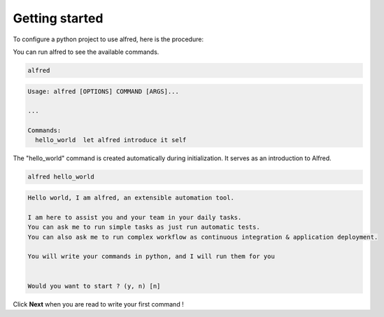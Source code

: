 Getting started
###############

To configure a python project to use alfred, here is the procedure:

.. code-block:: bash
    pip install alfred-cli
    alfred init


You can run alfred to see the available commands.

.. code-block:: bash

    alfred

.. code-block:: text

    Usage: alfred [OPTIONS] COMMAND [ARGS]...

    ...

    Commands:
      hello_world  let alfred introduce it self


The "hello_world" command is created automatically during initialization. It serves as an introduction to Alfred.

.. code-block:: bash

    alfred hello_world

.. code-block:: text

    Hello world, I am alfred, an extensible automation tool.

    I am here to assist you and your team in your daily tasks.
    You can ask me to run simple tasks as just run automatic tests.
    You can also ask me to run complex workflow as continuous integration & application deployment.

    You will write your commands in python, and I will run them for you


    Would you want to start ? (y, n) [n]

Click **Next** when you are read to write your first command !
